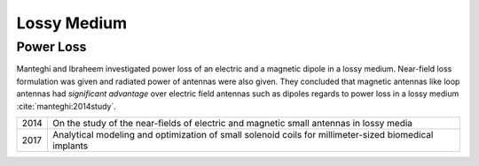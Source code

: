 Lossy Medium
************

Power Loss
==========

Manteghi and Ibraheem investigated power loss of an electric and a magnetic dipole in a lossy medium. Near-field loss formulation was given and radiated power of antennas were also given. They concluded that magnetic antennas like loop antennas had *significant advantage* over electric field antennas such as dipoles regards to power loss in a lossy medium :cite:`manteghi:2014study`.  

==== ================================================================
2014 On the study of the near-fields of electric and magnetic small 
     antennas in lossy media
2017 Analytical modeling and optimization of small solenoid coils for 
     millimeter-sized biomedical implants
==== ================================================================